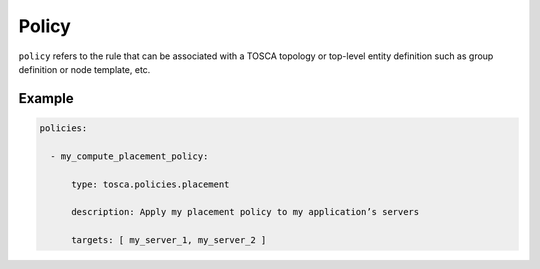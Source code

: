 Policy
========

``policy`` refers to the rule that can be associated with a TOSCA topology or top-level entity definition such as group definition or node template, etc.

Example
+++++++

.. code:: yaml

 policies:

   - my_compute_placement_policy:

       type: tosca.policies.placement

       description: Apply my placement policy to my application’s servers

       targets: [ my_server_1, my_server_2 ]



.. seealso:: For more information, refer to :tosca_spec2:`TOSCA Policy Section <_Toc50125426>`